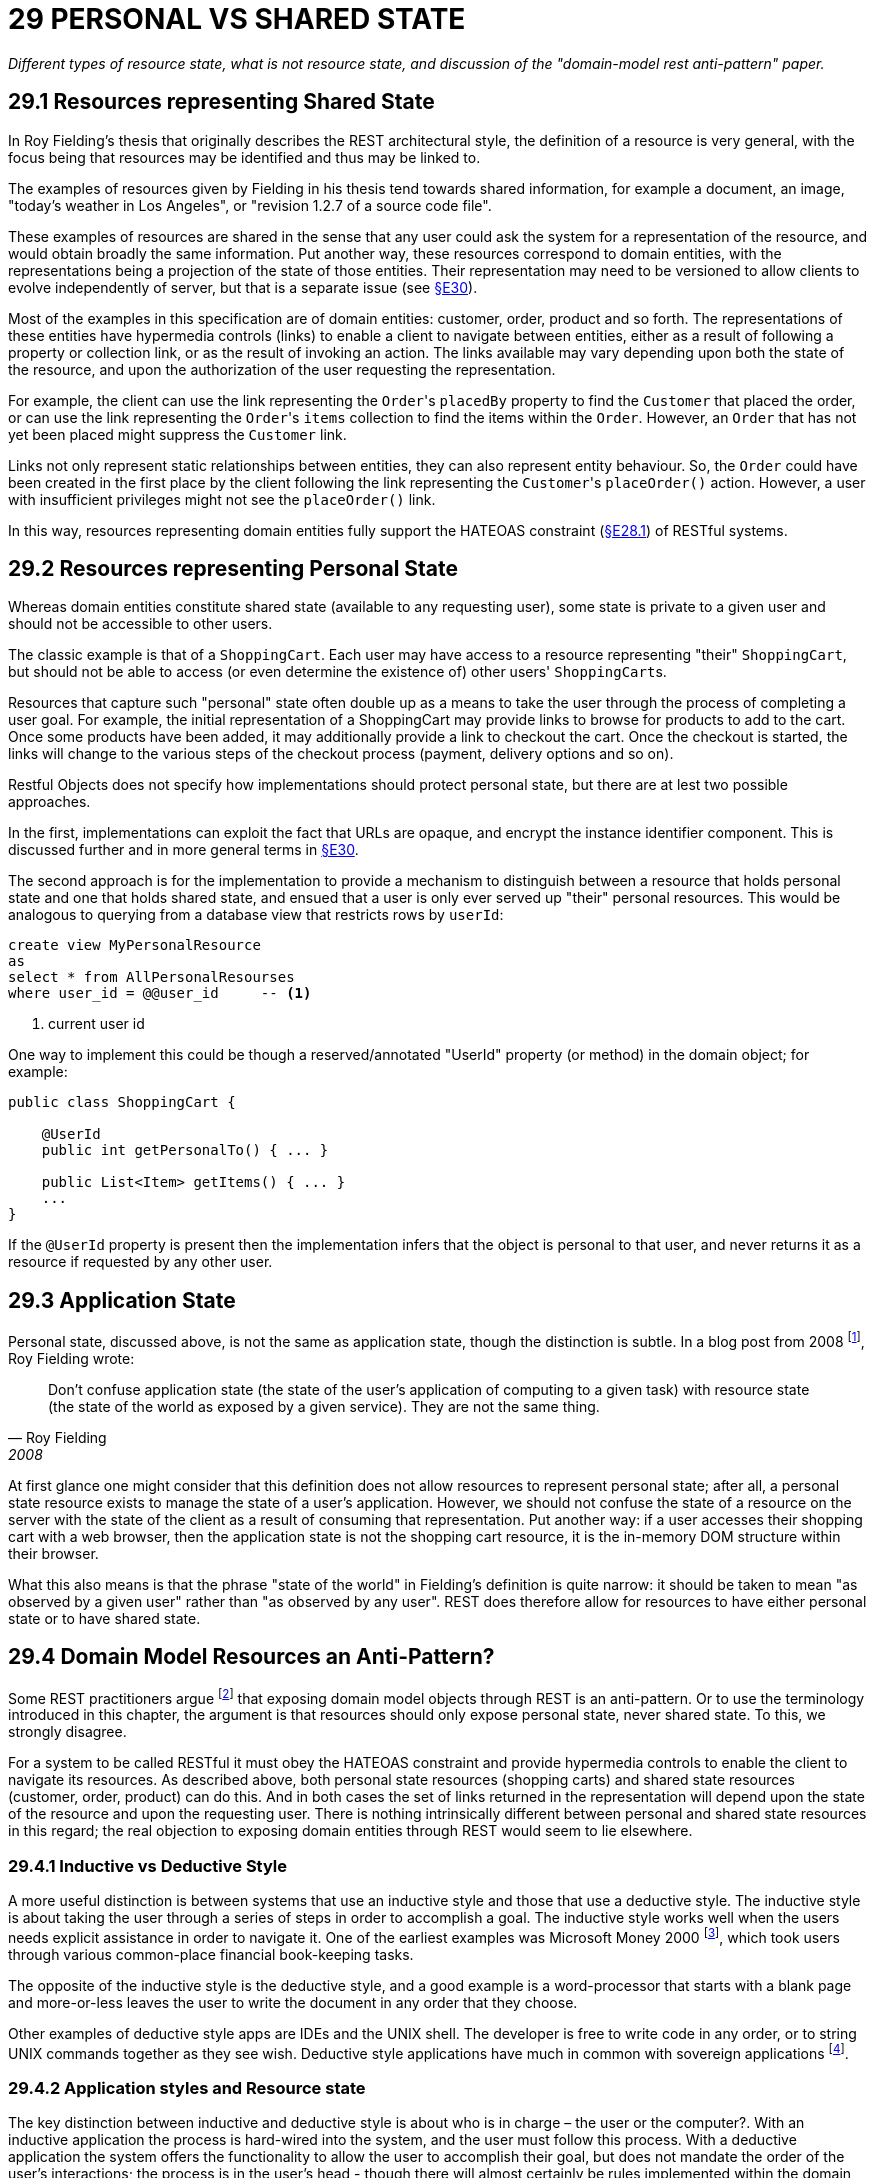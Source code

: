 = 29 PERSONAL VS SHARED STATE

_Different types of resource state, what is not resource state, and discussion of the "domain-model rest anti-pattern" paper._

== 29.1 Resources representing Shared State

In Roy Fielding's thesis that originally describes the REST architectural style, the definition of a resource is very general, with the focus being that resources may be identified and thus may be linked to.

The examples of resources given by Fielding in his thesis tend towards shared information, for example a document, an image, "today's weather in Los Angeles", or "revision 1.2.7 of a source code file".

These examples of resources are shared in the sense that any user could ask the system for a representation of the resource, and would obtain broadly the same information.
Put another way, these resources correspond to domain entities, with the representations being a projection of the state of those entities.
Their representation may need to be versioned to allow clients to evolve independently of server, but that is a separate issue (see xref:section-e/chapter-30.adoc[§E30]).

Most of the examples in this specification are of domain entities: customer, order, product and so forth.
The representations of these entities have hypermedia controls (links) to enable a client to navigate between entities, either as a result of following a property or collection link, or as the result of invoking an action.
The links available may vary depending upon both the state of the resource, and upon the authorization of the user requesting the representation.

For example, the client can use the link representing the ``Order``'s `placedBy` property to find the `Customer` that placed the order, or can use the link representing the ``Order``'s `items` collection to find the items within the `Order`.
However, an `Order` that has not yet been placed might suppress the `Customer` link.

Links not only represent static relationships between entities, they can also represent entity behaviour.
So, the `Order` could have been created in the first place by the client following the link representing the ``Customer``'s `placeOrder()` action.
However, a user with insufficient privileges might not see the `placeOrder()` link.

In this way, resources representing domain entities fully support the HATEOAS constraint (xref:section-e/chapter-28.adoc#_28_1_hateoas_hypermedia_controls[§E28.1]) of RESTful systems.

== 29.2 Resources representing Personal State

Whereas domain entities constitute shared state (available to any requesting user), some state is private to a given user and should not be accessible to other users.

The classic example is that of a ``ShoppingCart``.
Each user may have access to a resource representing "their" `ShoppingCart`, but should not be able to access (or even determine the existence of) other users' ``ShoppingCart``s.

Resources that capture such "personal" state often double up as a means to take the user through the process of completing a user goal.
For example, the initial representation of a ShoppingCart may provide links to browse for products to add to the cart.
Once some products have been added, it may additionally provide a link to checkout the cart.
Once the checkout is started, the links will change to the various steps of the checkout process (payment, delivery options and so on).

Restful Objects does not specify how implementations should protect personal state, but there are at lest two possible approaches.

In the first, implementations can exploit the fact that URLs are opaque, and encrypt the instance identifier component.
This is discussed further and in more general terms in xref:section-e/chapter-30.adoc[§E30].

The second approach is for the implementation to provide a mechanism to distinguish between a resource that holds personal state and one that holds shared state, and ensued that a user is only ever served up "their" personal resources.
This would be analogous to querying from a database view that restricts rows by `userId`:

[source,sql]
----
create view MyPersonalResource
as
select * from AllPersonalResourses
where user_id = @@user_id     -- <.>
----
<.> current user id

One way to implement this could be though a reserved/annotated "UserId" property (or method) in the domain object; for example:

[source,java]
----
public class ShoppingCart {

    @UserId
    public int getPersonalTo() { ... }

    public List<Item> getItems() { ... }
    ...
}
----

If the `@UserId` property is present then the implementation infers that the object is personal to that user, and never returns it as a resource if requested by any other user.

== 29.3 Application State

Personal state, discussed above, is not the same as application state, though the distinction is subtle.
In a blog post from 2008 footnote:[http://roy.gbiv.com/untangled/2008/rest-apis-must-be-hypertext-driven#comment-744], Roy Fielding wrote:

[quote,Roy Fielding,2008]
____
Don’t confuse application state (the state of the user’s application of computing to a given task) with resource state (the state of the world as exposed by a given service).
They are not the same thing.
____

At first glance one might consider that this definition does not allow resources to represent personal state; after all, a personal state resource exists to manage the state of a user's application.
However, we should not confuse the state of a resource on the server with the state of the client as a result of consuming that representation.
Put another way: if a user accesses their shopping cart with a web browser, then the application state is not the shopping cart resource, it is the in-memory DOM structure within their browser.

What this also means is that the phrase "state of the world" in Fielding's definition is quite narrow: it should be taken to mean "as observed by a given user" rather than "as observed by any user".
REST does therefore allow for resources to have either personal state or to have shared state.

== 29.4 Domain Model Resources an Anti-Pattern?

Some REST practitioners argue footnote:[And they argue quite strongly; see for example http://java.dzone.com/articles/domain-model-rest-anti-pattern] that exposing domain model objects through REST is an anti-pattern.
Or to use the terminology introduced in this chapter, the argument is that resources should only expose personal state, never shared state.
To this, we strongly disagree.

For a system to be called RESTful it must obey the HATEOAS constraint and provide hypermedia controls to enable the client to navigate its resources.
As described above, both personal state resources (shopping carts) and shared state resources (customer, order, product) can do this.
And in both cases the set of links returned in the representation will depend upon the state of the resource and upon the requesting user.
There is nothing intrinsically different between personal and shared state resources in this regard; the real objection to exposing domain entities through REST would seem to lie elsewhere.

=== 29.4.1 Inductive vs Deductive Style

A more useful distinction is between systems that use an inductive style and those that use a deductive style.
The inductive style is about taking the user through a series of steps in order to accomplish a goal.
The inductive style works well when the users needs explicit assistance in order to navigate it.
One of the earliest examples was Microsoft Money 2000 footnote:[http://msdn.microsoft.com/en-us/library/ms997506.aspx], which took users through various common-place financial book-keeping tasks.

The opposite of the inductive style is the deductive style, and a good example is a word-processor that starts with a blank page and more-or-less leaves the user to write the document in any order that they choose.

Other examples of deductive style apps are IDEs and the UNIX shell.
The developer is free to write code in any order, or to string UNIX commands together as they see wish.
Deductive style applications have much in common with sovereign applications footnote:[http://en.wikipedia.org/wiki/Application_posture].

=== 29.4.2 Application styles and Resource state

The key distinction between inductive and deductive style is about who is in charge – the user or the computer?.
With an inductive application the process is hard-wired into the system, and the user must follow this process.
With a deductive application the system offers the functionality to allow the user to accomplish their goal, but does not mandate the order of the user's interactions; the process is in the user's head - though there will almost certainly be rules implemented within the domain model to prevent actions that would be illegal or illogical given the current state.

There is no right or wrong to this; as already noted it depends on the experience of the user with respect to the domain.
An inductive system can be frustrating to use for an experienced user, while a deductive system can leave an inexperienced user at a loss as to how to proceed.

Tying the above back to REST, applications built in the inductive style make heavy use of resources with personal state, with those resources modelling a user's goal and holding the state of the user's progression to that goal.
The resource represents a use case instance, and its representation has links that represent the state transitions of the use case instance.
These resources will most likely interact with underlying domain entities but those entities are never exposed.

In contrast, applications built in the deductive style will more likely make use of resources with shared state (domain entities), with the functionality of those entities made directly available for the user to invoke as they see fit.
This should not be confused with a simple CRUD system; the behaviour on the entities can be every bit as rich as the behaviour exposed by a use case resource.

Some systems provide a mix of inductive and deductive styles, with corresponding resources to match.
In an internet shop, the browsing of the shop is deductive in nature; the user can hop from product to product as they see fit.
The checkout process though is more well-defined, and users tend to expect to be taken through it in an inductive style.

A related approach is to start with a deductive system, and then to look for the "commonly-trodden path".
These paths can be determined by observing experienced users' behaviour of the system, and then using this to provide inductive guidance for less experienced users.

